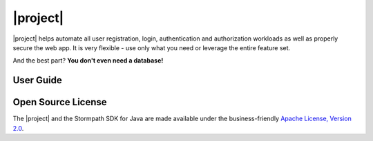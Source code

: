 |project|
=========

.. only:: springboot

  The |project| allows you to use Stormpath almost instantly in any Spring Boot application. It makes it *incredibly* simple to add user management, authentication and authorization to your application.

.. only:: servlet

  The |project| is a drop-in plugin for web applications deployed to a `Servlet`_ container, like Tomcat or Jetty.  It makes it *incredibly* simple to add user management, authentication and authorization to your application.

|project| helps automate all user registration, login, authentication and authorization workloads as well as properly secure the web app.  It is very flexible - use only what you need or leverage the entire feature set.

And the best part? **You don't even need a database!**

User Guide
----------

.. only:: servlet

  This part of the documentation will show you how to get started with the Stormpath Java Servlet Plugin.  If you're new to the plugin, start here!

  .. toctree::
     :maxdepth: 2

     about
     quickstart
     config
     registration
     login
     social
     forgot-password
     logout
     http-request-authentication
     request
     access-control
     i18n
     events
     caching
     views
     appendix

.. only:: springboot

  This part of the documentation will show you how to get started right away.  If you are building a Spring Boot application and are new to Stormpath, start here!

  .. toctree::
     :maxdepth: 2

     about
     quickstart
     tutorial
     config
     registration
     login
     social
     authorization
     forgot-password
     logout
     http-request-authentication
     request
     i18n
     events
     caching
     idsite
     views
     appendix

Open Source License
-------------------

The |project| and the Stormpath SDK for Java are made available under the business-friendly `Apache License, Version 2.0`_.

.. _Servlet: https://jcp.org/aboutJava/communityprocess/final/jsr315/
.. _Apache License, Version 2.0: http://www.apache.org/licenses/LICENSE-2.0.html
